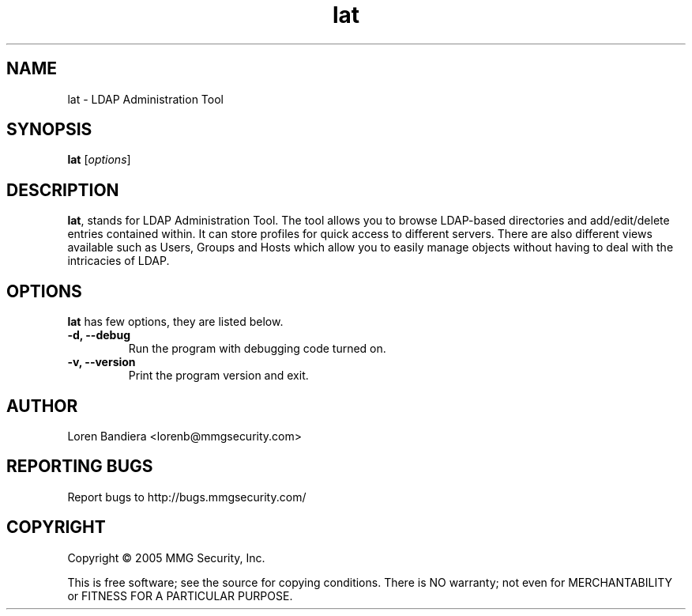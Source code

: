 .\" lat(1) manpage
.\"
.\" Copyright (C) 2004, 2005 MMG Security, Inc.
.\"
.TH lat "1" "May 2005" "lat" "Linux User's Manual"
.SH NAME
lat \- LDAP Administration Tool
.SH SYNOPSIS
.B lat
[\fIoptions\fR]
.SH DESCRIPTION
.PP
.BR lat ,
stands for LDAP Administration Tool. The tool allows you to browse 
LDAP-based directories and add/edit/delete entries contained within. 
It can store profiles for quick access to different servers. There are 
also different views available such as Users, Groups and Hosts which 
allow you to easily manage objects without having to deal with the 
intricacies of LDAP.
.SH OPTIONS
.BR lat
has few options, they are listed below.
.TP
.B -d, --debug
Run the program with debugging code turned on.
.TP
.B -v, --version
Print the program version and exit.
.SH AUTHOR
Loren Bandiera <lorenb@mmgsecurity.com>
.SH "REPORTING BUGS"
Report bugs to http://bugs.mmgsecurity.com/
.SH COPYRIGHT
Copyright \(co 2005 MMG Security, Inc.
.sp
This is free software; see the source for copying conditions.  There is NO
warranty; not even for MERCHANTABILITY or FITNESS FOR A PARTICULAR PURPOSE.
